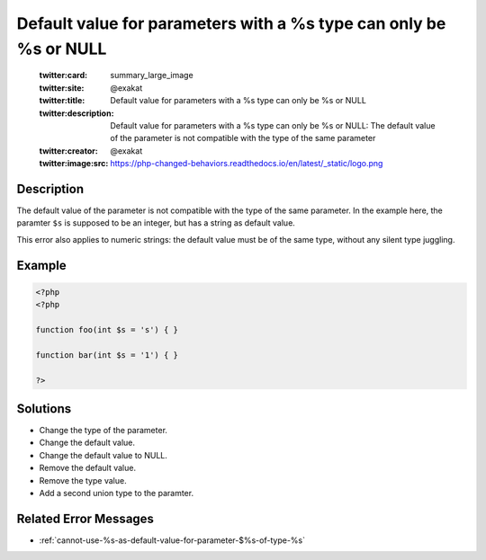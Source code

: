 .. _default-value-for-parameters-with-a-%s-type-can-only-be-%s-or-null:

Default value for parameters with a %s type can only be %s or NULL
------------------------------------------------------------------
 
	.. meta::
		:description:
			Default value for parameters with a %s type can only be %s or NULL: The default value of the parameter is not compatible with the type of the same parameter.

	    :og:image: https://php-changed-behaviors.readthedocs.io/en/latest/_static/logo.png
		:og:type: article
		:og:title: Default value for parameters with a %s type can only be %s or NULL
		:og:description: The default value of the parameter is not compatible with the type of the same parameter
		:og:url: https://php-errors.readthedocs.io/en/latest/messages/default-value-for-parameters-with-a-%25s-type-can-only-be-%25s-or-null.html
	    :og:locale: en

	:twitter:card: summary_large_image
	:twitter:site: @exakat
	:twitter:title: Default value for parameters with a %s type can only be %s or NULL
	:twitter:description: Default value for parameters with a %s type can only be %s or NULL: The default value of the parameter is not compatible with the type of the same parameter
	:twitter:creator: @exakat
	:twitter:image:src: https://php-changed-behaviors.readthedocs.io/en/latest/_static/logo.png
Description
___________
 
The default value of the parameter is not compatible with the type of the same parameter. In the example here, the paramter ``$s`` is supposed to be an integer, but has a string as default value.

This error also applies to numeric strings: the default value must be of the same type, without any silent type juggling.



Example
_______

.. code-block:: php

   <?php
   <?php
   
   function foo(int $s = 's') { }
   
   function bar(int $s = '1') { }
   
   ?>

Solutions
_________

+ Change the type of the parameter.
+ Change the default value.
+ Change the default value to NULL.
+ Remove the default value.
+ Remove the type value.
+ Add a second union type to the paramter.

Related Error Messages
______________________

+ :ref:`cannot-use-%s-as-default-value-for-parameter-$%s-of-type-%s`

